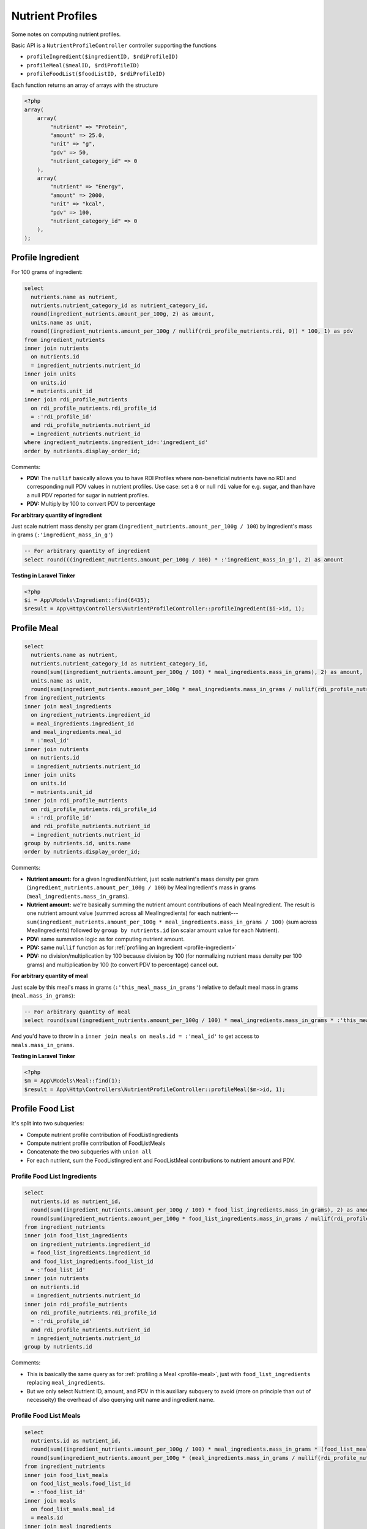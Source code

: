 Nutrient Profiles
=================

Some notes on computing nutrient profiles.

Basic API is a ``NutrientProfileController`` controller supporting the functions

- ``profileIngredient($ingredientID, $rdiProfileID)``
- ``profileMeal($mealID, $rdiProfileID)``
- ``profileFoodList($foodListID, $rdiProfileID)``

Each function returns an array of arrays with the structure

.. code-block:: php
    
    <?php
    array(
        array(
            "nutrient" => "Protein",
            "amount" => 25.0,
            "unit" => "g",
            "pdv" => 50,
            "nutrient_category_id" => 0
        ),
        array(
            "nutrient" => "Energy",
            "amount" => 2000,
            "unit" => "kcal",
            "pdv" => 100,
            "nutrient_category_id" => 0
        ),
    );


.. _profile-ingredient:

Profile Ingredient
------------------

For 100 grams of ingredient:

.. code-block:: sql

  select
    nutrients.name as nutrient,
    nutrients.nutrient_category_id as nutrient_category_id,
    round(ingredient_nutrients.amount_per_100g, 2) as amount,
    units.name as unit,
    round((ingredient_nutrients.amount_per_100g / nullif(rdi_profile_nutrients.rdi, 0)) * 100, 1) as pdv
  from ingredient_nutrients
  inner join nutrients
    on nutrients.id
    = ingredient_nutrients.nutrient_id  
  inner join units
    on units.id
    = nutrients.unit_id
  inner join rdi_profile_nutrients
    on rdi_profile_nutrients.rdi_profile_id
    = :'rdi_profile_id'
    and rdi_profile_nutrients.nutrient_id
    = ingredient_nutrients.nutrient_id
  where ingredient_nutrients.ingredient_id=:'ingredient_id'
  order by nutrients.display_order_id;

Comments: 

- **PDV:** The ``nullif`` basically allows you to have RDI Profiles where non-beneficial nutrients have no RDI and corresponding null PDV values in nutrient profiles.
  Use case: set a ``0`` or null ``rdi`` value for e.g. sugar, and than have a null PDV reported for sugar in nutrient profiles.
- **PDV:** Multiply by 100 to convert PDV to percentage

**For arbitrary quantity of ingredient**

Just scale nutrient mass density per gram (``ingredient_nutrients.amount_per_100g / 100``) by ingredient's mass in grams (``:'ingredient_mass_in_g'``)

.. code-block:: sql

  -- For arbitrary quantity of ingredient
  select round(((ingredient_nutrients.amount_per_100g / 100) * :'ingredient_mass_in_g'), 2) as amount

**Testing in Laravel Tinker**

.. code-block:: php

  <?php
  $i = App\Models\Ingredient::find(6435);
  $result = App\Http\Controllers\NutrientProfileController::profileIngredient($i->id, 1);

.. _profile-meal:

Profile Meal
------------

.. code-block:: sql

  select
    nutrients.name as nutrient,
    nutrients.nutrient_category_id as nutrient_category_id,
    round(sum((ingredient_nutrients.amount_per_100g / 100) * meal_ingredients.mass_in_grams), 2) as amount,
    units.name as unit,
    round(sum(ingredient_nutrients.amount_per_100g * meal_ingredients.mass_in_grams / nullif(rdi_profile_nutrients.rdi, 0)), 1) as pdv
  from ingredient_nutrients
  inner join meal_ingredients
    on ingredient_nutrients.ingredient_id
    = meal_ingredients.ingredient_id
    and meal_ingredients.meal_id
    = :'meal_id'
  inner join nutrients
    on nutrients.id
    = ingredient_nutrients.nutrient_id  
  inner join units
    on units.id
    = nutrients.unit_id
  inner join rdi_profile_nutrients
    on rdi_profile_nutrients.rdi_profile_id
    = :'rdi_profile_id'
    and rdi_profile_nutrients.nutrient_id
    = ingredient_nutrients.nutrient_id
  group by nutrients.id, units.name
  order by nutrients.display_order_id;

Comments: 

- **Nutrient amount:** for a given IngredientNutrient, just scale nutrient's mass density per gram (``ingredient_nutrients.amount_per_100g / 100``) by MealIngredient's mass in grams (``meal_ingredients.mass_in_grams``).
- **Nutrient amount:** we're basically summing the nutrient amount contributions of each MealIngredient.
  The result is one nutrient amount value (summed across all MealIngredients) for each nutrient---``sum(ingredient_nutrients.amount_per_100g * meal_ingredients.mass_in_grams / 100)`` (sum across MealIngredients) followed by ``group by nutrients.id`` (on scalar amount value for each Nutrient).
- **PDV:** same summation logic as for computing nutrient amount.
- **PDV:** same ``nullif`` function as for :ref:`profiling an Ingredient <profile-ingredient>`
- **PDV:** no division/multiplication by 100 because division by 100 (for normalizing nutrient mass density per 100 grams) and multiplication by 100 (to convert PDV to percentage) cancel out.

**For arbitrary quantity of meal**

Just scale by this meal's mass in grams (``:'this_meal_mass_in_grams'``) relative to default meal mass in grams (``meal.mass_in_grams``):

.. code-block:: sql

  -- For arbitrary quantity of meal
  select round(sum((ingredient_nutrients.amount_per_100g / 100) * meal_ingredients.mass_in_grams * :'this_meal_mass_in_grams' / meals.mass_in_grams), 2) as amount,

And you'd have to throw in a ``inner join meals on meals.id = :'meal_id'`` to get access to ``meals.mass_in_grams``.

**Testing in Laravel Tinker**

.. code-block:: php

  <?php
  $m = App\Models\Meal::find(1);
  $result = App\Http\Controllers\NutrientProfileController::profileMeal($m->id, 1);


Profile Food List
-----------------

It's split into two subqueries:

- Compute nutrient profile contribution of FoodListIngredients
- Compute nutrient profile contribution of FoodListMeals
- Concatenate the two subqueries with ``union all``
- For each nutrient, sum the FoodListIngredient and FoodListMeal contributions to nutrient amount and PDV.

Profile Food List Ingredients
^^^^^^^^^^^^^^^^^^^^^^^^^^^^^

.. code-block:: sql

  select
    nutrients.id as nutrient_id,
    round(sum((ingredient_nutrients.amount_per_100g / 100) * food_list_ingredients.mass_in_grams), 2) as amount,
    round(sum(ingredient_nutrients.amount_per_100g * food_list_ingredients.mass_in_grams / nullif(rdi_profile_nutrients.rdi, 0)), 1) as pdv
  from ingredient_nutrients
  inner join food_list_ingredients
    on ingredient_nutrients.ingredient_id
    = food_list_ingredients.ingredient_id
    and food_list_ingredients.food_list_id
    = :'food_list_id'
  inner join nutrients
    on nutrients.id
    = ingredient_nutrients.nutrient_id  
  inner join rdi_profile_nutrients
    on rdi_profile_nutrients.rdi_profile_id
    = :'rdi_profile_id'
    and rdi_profile_nutrients.nutrient_id
    = ingredient_nutrients.nutrient_id
  group by nutrients.id

Comments:

- This is basically the same query as for :ref:`profiling a Meal <profile-meal>`, just with  ``food_list_ingredients`` replacing ``meal_ingredients``.
- But we only select Nutrient ID, amount, and PDV in this auxiliary subquery to avoid (more on principle than out of necesseity) the overhead of also querying unit name and ingredient name.

Profile Food List Meals
^^^^^^^^^^^^^^^^^^^^^^^

.. code-block:: sql

  select
    nutrients.id as nutrient_id,
    round(sum((ingredient_nutrients.amount_per_100g / 100) * meal_ingredients.mass_in_grams * (food_list_meals.mass_in_grams / meals.mass_in_grams)), 2) as amount,
    round(sum(ingredient_nutrients.amount_per_100g * (meal_ingredients.mass_in_grams / nullif(rdi_profile_nutrients.rdi, 0)) * (food_list_meals.mass_in_grams / meals.mass_in_grams)), 1) as pdv
  from ingredient_nutrients
  inner join food_list_meals
    on food_list_meals.food_list_id
    = :'food_list_id'
  inner join meals
    on food_list_meals.meal_id
    = meals.id
  inner join meal_ingredients
    on ingredient_nutrients.ingredient_id
    = meal_ingredients.ingredient_id
    and meal_ingredients.meal_id
    = food_list_meals.meal_id
  inner join nutrients
    on nutrients.id
    = ingredient_nutrients.nutrient_id  
  inner join rdi_profile_nutrients
    on rdi_profile_nutrients.rdi_profile_id
    = :'rdi_profile_id'
    and rdi_profile_nutrients.nutrient_id
    = ingredient_nutrients.nutrient_id
  group by nutrients.id

Comments:

- **Nutrient amount:** for a given IngredientNutrient, just scale nutrient's mass density per gram (``ingredient_nutrients.amount_per_100g / 100``) by:

  - MealIngredient's mass in grams (``meal_ingredients.mass_in_grams``)
  - FoodListMeal's mass relative to corresponding Meal's default mass (``food_list_meals.mass_in_grams / meals.mass_in_grams``)

  Otherwise the summation follows same logic as for :ref:`Profiling a Meal <profile-meal>`.

- **PDV:** besides additional scaling by FoodListMeal's mass relative to corresponding Meal's default mass, the logic is the same as for :ref:`Profiling a Meal <profile-meal>`.

Combining the subqueries
^^^^^^^^^^^^^^^^^^^^^^^^

.. code-block:: sql

  select
    nutrients.name,
    nutrients.nutrient_category_id as nutrient_category_id,
    sum(result.amount) as amount,
    units.name,
    sum(result.pdv) as pdv
  from (
    -- FoodListIngredients subquery
    union all
    -- FoodListMeals subquery
  ) result
  inner join nutrients
    on nutrients.id
    = result.nutrient_id
  inner join units
    on units.id
    = nutrients.unit_id
  group by nutrients.id, units.name
  order by nutrients.display_order_id;

Comments:

- Nutrient and unit name are only added at this final stage.
- The union of the subqueries is arbitrarily called ``result``
- Sums of ``result.amount`` and ``result.pdv`` are grouped by ``nutrients.id`` to get desired effect of summing FoodListIngredient and FoodListMeal contributions to nutrient amount and PDV for each nutrient.

**Testing in Laravel Tinker**

.. code-block:: php

  <?php
  $fl = App\Models\FoodList::find(3);
  $result = App\Http\Controllers\NutrientProfileController::profileFoodList($fl->id, 1);
